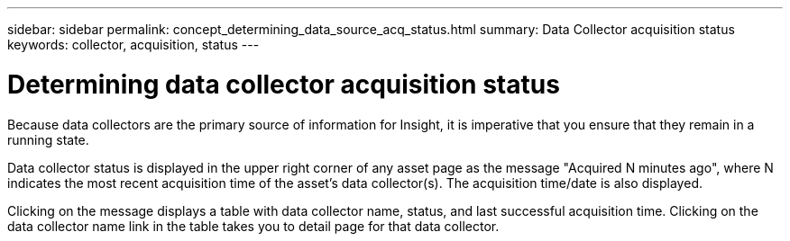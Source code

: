 ---
sidebar: sidebar
permalink: concept_determining_data_source_acq_status.html
summary: Data Collector acquisition status
keywords: collector, acquisition, status
---

= Determining data collector acquisition status

:toc: macro
:hardbreaks:
:toclevels: 2
:nofooter:
:icons: font
:linkattrs:
:imagesdir: ./media/ 

[.lead]
Because data collectors are the primary source of information for Insight, it is imperative that you ensure that they remain in a running state.

Data collector status is displayed in the upper right corner of any asset page as the message "Acquired N minutes ago", where N indicates the most recent acquisition time of the asset's data collector(s). The acquisition time/date is also displayed.

Clicking on the message displays a table with data collector name, status, and last successful acquisition time. Clicking on the data collector name link in the table takes you to detail page for that data collector.
